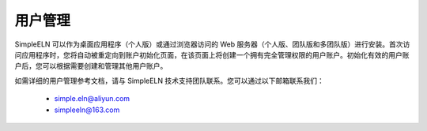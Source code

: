 .. _user-management:

##########################################
用户管理
##########################################

SimpleELN 可以作为桌面应用程序（个人版）或通过浏览器访问的 Web 服务器（个人版、团队版和多团队版）进行安装。首次访问应用程序时，您将自动被重定向到账户初始化页面，在该页面上将创建一个拥有完全管理权限的用户账户。初始化有效的用户账户后，您可以根据需要创建和管理其他用户账户。

如需详细的用户管理参考文档，请与 SimpleELN 技术支持团队联系。您可以通过以下邮箱联系我们：
    
    - simple.eln@aliyun.com
    - simpleeln@163.com
    
    

